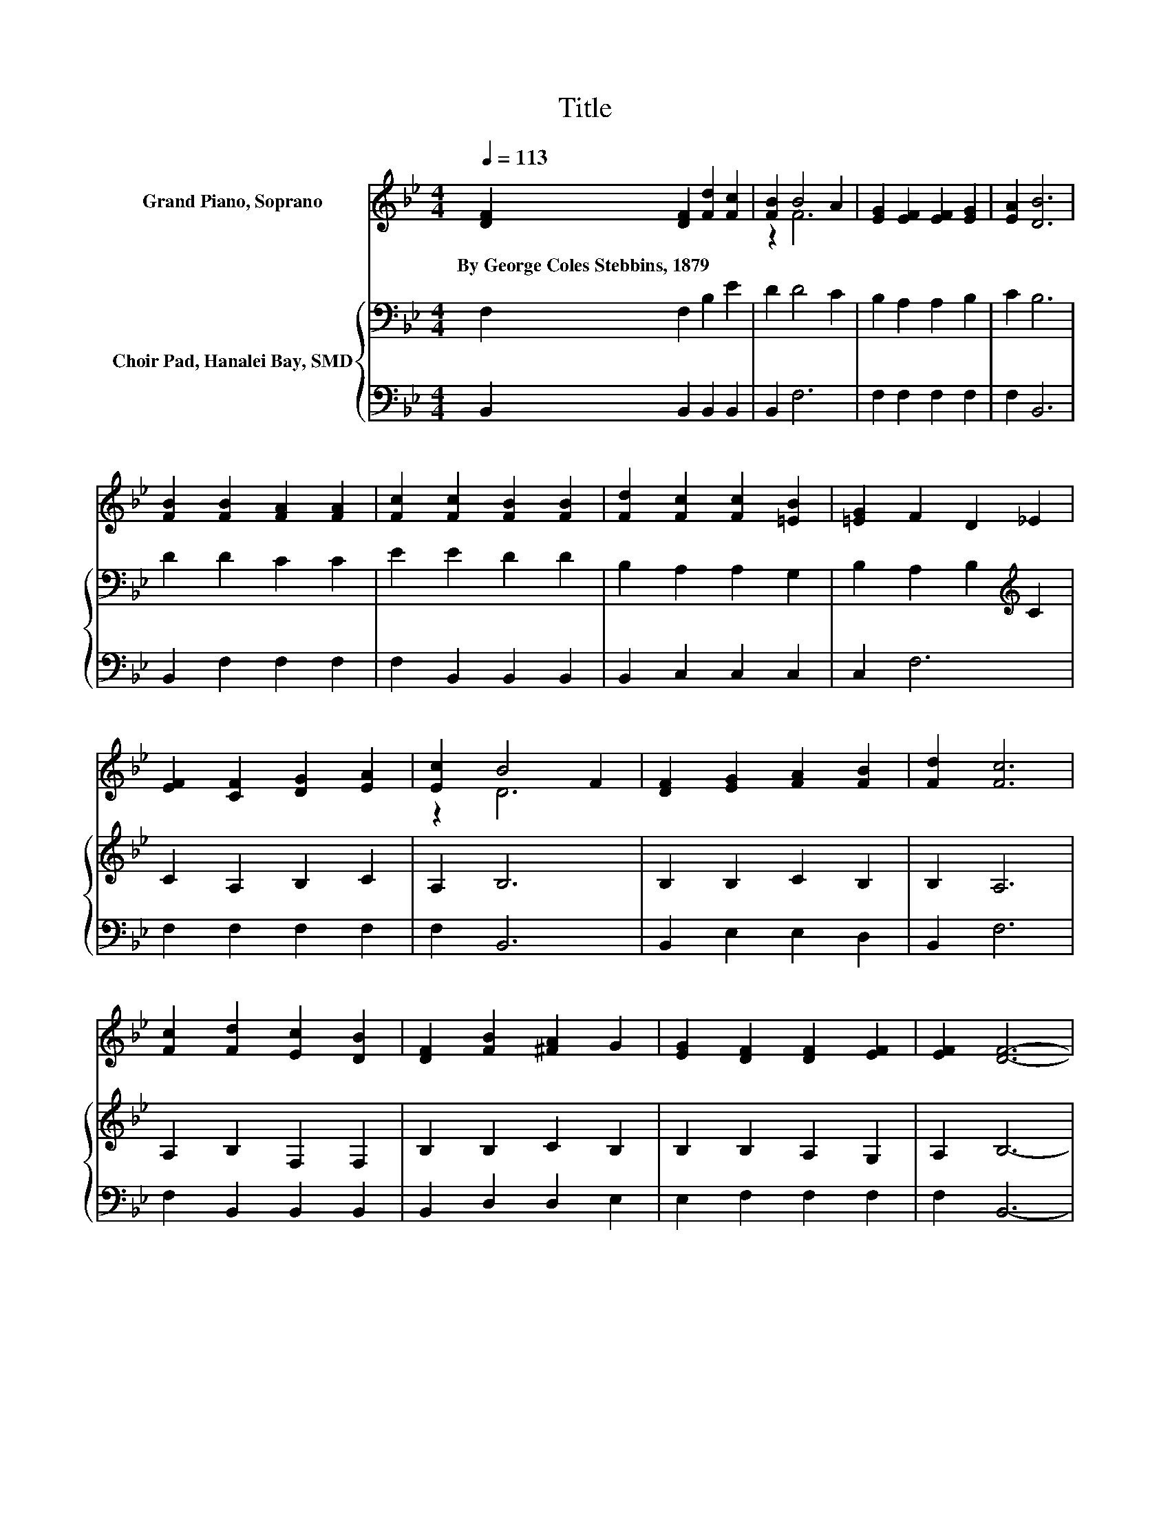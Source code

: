 X:1
T:Title
%%score ( 1 2 ) { 3 | 4 }
L:1/8
Q:1/4=113
M:4/4
K:Bb
V:1 treble nm="Grand Piano, Soprano"
V:2 treble 
V:3 bass nm="Choir Pad, Hanalei Bay, SMD"
V:4 bass 
V:1
 [DF]2 [DF]2 [Fd]2 [Fc]2 | [FB]2 B4 A2 | [EG]2 [EF]2 [EF]2 [EG]2 | [EA]2 [DB]6 | %4
w: By~George~Coles~Stebbins,~1879 * * *||||
 [FB]2 [FB]2 [FA]2 [FA]2 | [Fc]2 [Fc]2 [FB]2 [FB]2 | [Fd]2 [Fc]2 [Fc]2 [=EB]2 | [=EG]2 F2 D2 _E2 | %8
w: ||||
 [EF]2 [CF]2 [DG]2 [EA]2 | [Ec]2 B4 F2 | [DF]2 [EG]2 [FA]2 [FB]2 | [Fd]2 [Fc]6 | %12
w: ||||
 [Fc]2 [Fd]2 [Ec]2 [DB]2 | [DF]2 [FB]2 [^FA]2 G2 | [EG]2 [DF]2 [DF]2 [EF]2 | [EF]2 [DF]6- | %16
w: ||||
 [DF]2 z2 z4 |] %17
w: |
V:2
 x8 | z2 F6 | x8 | x8 | x8 | x8 | x8 | x8 | x8 | z2 D6 | x8 | x8 | x8 | x8 | x8 | x8 | x8 |] %17
V:3
 F,2 F,2 B,2 E2 | D2 D4 C2 | B,2 A,2 A,2 B,2 | C2 B,6 | D2 D2 C2 C2 | E2 E2 D2 D2 | %6
 B,2 A,2 A,2 G,2 | B,2 A,2 B,2[K:treble] C2 | C2 A,2 B,2 C2 | A,2 B,6 | B,2 B,2 C2 B,2 | B,2 A,6 | %12
 A,2 B,2 F,2 F,2 | B,2 B,2 C2 B,2 | B,2 B,2 A,2 G,2 | A,2 B,6- | B,2 z2 z4 |] %17
V:4
 B,,2 B,,2 B,,2 B,,2 | B,,2 F,6 | F,2 F,2 F,2 F,2 | F,2 B,,6 | B,,2 F,2 F,2 F,2 | %5
 F,2 B,,2 B,,2 B,,2 | B,,2 C,2 C,2 C,2 | C,2 F,6 | F,2 F,2 F,2 F,2 | F,2 B,,6 | B,,2 E,2 E,2 D,2 | %11
 B,,2 F,6 | F,2 B,,2 B,,2 B,,2 | B,,2 D,2 D,2 E,2 | E,2 F,2 F,2 F,2 | F,2 B,,6- | B,,2 z2 z4 |] %17

